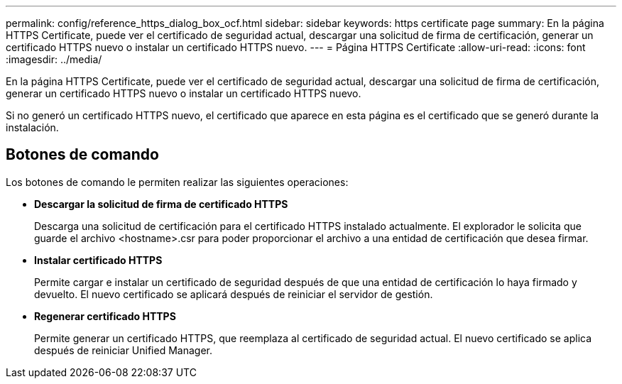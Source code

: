 ---
permalink: config/reference_https_dialog_box_ocf.html 
sidebar: sidebar 
keywords: https certificate page 
summary: En la página HTTPS Certificate, puede ver el certificado de seguridad actual, descargar una solicitud de firma de certificación, generar un certificado HTTPS nuevo o instalar un certificado HTTPS nuevo. 
---
= Página HTTPS Certificate
:allow-uri-read: 
:icons: font
:imagesdir: ../media/


[role="lead"]
En la página HTTPS Certificate, puede ver el certificado de seguridad actual, descargar una solicitud de firma de certificación, generar un certificado HTTPS nuevo o instalar un certificado HTTPS nuevo.

Si no generó un certificado HTTPS nuevo, el certificado que aparece en esta página es el certificado que se generó durante la instalación.



== Botones de comando

Los botones de comando le permiten realizar las siguientes operaciones:

* *Descargar la solicitud de firma de certificado HTTPS*
+
Descarga una solicitud de certificación para el certificado HTTPS instalado actualmente. El explorador le solicita que guarde el archivo <hostname>.csr para poder proporcionar el archivo a una entidad de certificación que desea firmar.

* *Instalar certificado HTTPS*
+
Permite cargar e instalar un certificado de seguridad después de que una entidad de certificación lo haya firmado y devuelto. El nuevo certificado se aplicará después de reiniciar el servidor de gestión.

* *Regenerar certificado HTTPS*
+
Permite generar un certificado HTTPS, que reemplaza al certificado de seguridad actual. El nuevo certificado se aplica después de reiniciar Unified Manager.


